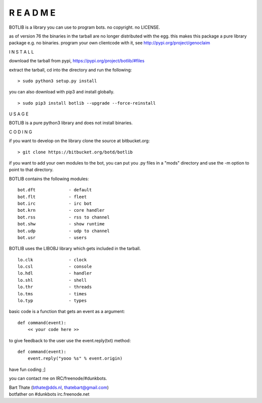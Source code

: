 R E A D M E
###########


BOTLIB is a library you can use to program bots. no copyright. no LICENSE.

as of version 76 the binaries in the tarball are no longer distributed with the egg.
this makes this package a pure library package e.g. no binaries. program your own clientcode with it, see http://pypi.org/project/genoclaim


I N S T A L L


download the tarball from pypi, https://pypi.org/project/botlib/#files

extract the tarball, cd into the directory and run the following:

::

 > sudo python3 setup.py install


you can also download with pip3 and install globally.

::

 > sudo pip3 install botlib --upgrade --force-reinstall


U S A G E


BOTLIB is a pure python3 library and does not install binaries. 


C O D I N G


if you want to develop on the library clone the source at bitbucket.org:

::

 > git clone https://bitbucket.org/botd/botlib

if you want to add your own modules to the bot, you can put you .py files in a "mods" directory and use the -m option to point to that directory.

BOTLIB contains the following modules:

::

    bot.dft		- default
    bot.flt		- fleet
    bot.irc		- irc bot
    bot.krn		- core handler
    bot.rss		- rss to channel
    bot.shw		- show runtime
    bot.udp		- udp to channel
    bot.usr		- users

BOTLIB uses the LIBOBJ library which gets included in the tarball.

::

    lo.clk		- clock
    lo.csl		- console 
    lo.hdl		- handler
    lo.shl		- shell
    lo.thr		- threads
    lo.tms		- times
    lo.typ		- types

basic code is a function that gets an event as a argument:

::

 def command(event):
     << your code here >>

to give feedback to the user use the event.reply(txt) method:

::

 def command(event):
     event.reply("yooo %s" % event.origin)


have fun coding ;]


you can contact me on IRC/freenode/#dunkbots.

| Bart Thate (bthate@dds.nl, thatebart@gmail.com)
| botfather on #dunkbots irc.freenode.net

